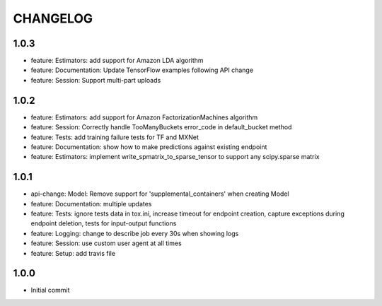=========
CHANGELOG
=========

1.0.3
=====

* feature: Estimators: add support for Amazon LDA algorithm
* feature: Documentation: Update TensorFlow examples following API change
* feature: Session: Support multi-part uploads


1.0.2
=====

* feature: Estimators: add support for Amazon FactorizationMachines algorithm
* feature: Session: Correctly handle TooManyBuckets error_code in default_bucket method
* feature: Tests: add training failure tests for TF and MXNet
* feature: Documentation: show how to make predictions against existing endpoint
* feature: Estimators: implement write_spmatrix_to_sparse_tensor to support any scipy.sparse matrix


1.0.1
=====

* api-change: Model: Remove support for 'supplemental_containers' when creating Model
* feature: Documentation: multiple updates
* feature: Tests: ignore tests data in tox.ini, increase timeout for endpoint creation, capture exceptions during endpoint deletion, tests for input-output functions
* feature: Logging: change to describe job every 30s when showing logs
* feature: Session: use custom user agent at all times
* feature: Setup: add travis file


1.0.0
=====

* Initial commit


